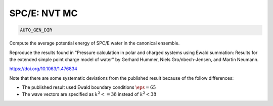 SPC/E: NVT MC
**************************************************************************************

.. code-block:: bash

    AUTO_GEN_DIR

Compute the average potential energy of SPC/E water in the canonical ensemble.

Reproduce the results found in "Pressure calculation in polar and charged systems using Ewald summation: Results
for the extended simple point charge model of water" by Gerhard Hummer, Niels Gro/nbech-Jensen, and Martin Neumann.

https://doi.org/10.1063/1.476834

Note that there are some systematic deviations from the published result because of the follow differences:

* The published result used Ewald boundary conditions :math:`\eps=65`
* The wave vectors are specified as :math:`k^2 <= 38` instead of :math:`k^2 < 38`
